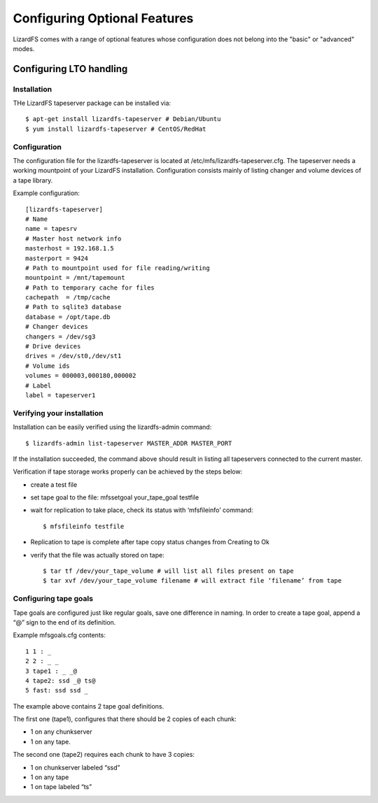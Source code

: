 .. _optional_features:

*****************************
Configuring Optional Features
*****************************
.. auth-status-proof1/none

LizardFS comes with a range of optional features whose configuration does not
belong into the "basic" or "advanced" modes.


Configuring LTO handling
========================

Installation
------------

THe LizardFS tapeserver package can be installed via::

   $ apt-get install lizardfs-tapeserver # Debian/Ubuntu
   $ yum install lizardfs-tapeserver # CentOS/RedHat

Configuration
-------------

The configuration file for the lizardfs-tapeserver is located at
/etc/mfs/lizardfs-tapeserver.cfg.
The tapeserver needs a working mountpoint of your LizardFS installation.
Configuration consists mainly of listing changer and volume devices of a tape
library.

Example configuration::

   [lizardfs-tapeserver]
   # Name
   name = tapesrv
   # Master host network info
   masterhost = 192.168.1.5
   masterport = 9424
   # Path to mountpoint used for file reading/writing
   mountpoint = /mnt/tapemount
   # Path to temporary cache for files
   cachepath  = /tmp/cache
   # Path to sqlite3 database
   database = /opt/tape.db
   # Changer devices
   changers = /dev/sg3
   # Drive devices
   drives = /dev/st0,/dev/st1
   # Volume ids
   volumes = 000003,000180,000002
   # Label
   label = tapeserver1

Verifying your installation
---------------------------

Installation can be easily verified using the lizardfs-admin command::

   $ lizardfs-admin list-tapeserver MASTER_ADDR MASTER_PORT

If the installation succeeded, the command above should result in listing all
tapeservers connected to the current master.

Verification if tape storage works properly can be achieved by the steps below:

* create a test file

* set tape goal to the file: mfssetgoal your_tape_goal testfile

* wait for replication to take place, check its status with ‘mfsfileinfo’
  command::

   $ mfsfileinfo testfile

* Replication to tape is complete after tape copy status changes from Creating
  to Ok

* verify that the file was actually stored on tape::

	$ tar tf /dev/your_tape_volume # will list all files present on tape
	$ tar xvf /dev/your_tape_volume filename # will extract file ‘filename’ from tape

Configuring tape goals
----------------------

Tape goals are configured just like regular goals, save one difference in
naming. In order to create a tape goal, append a “@” sign to the end of its
definition.

Example mfsgoals.cfg contents::

	1 1 : _
	2 2 : _ _
	3 tape1 : _ _@
	4 tape2: ssd _@ ts@
	5 fast: ssd ssd _

The example above contains 2 tape goal definitions.

The first one (tape1), configures that there should be 2 copies of each chunk:

* 1 on any chunkserver
* 1 on any tape.

The second one (tape2) requires each chunk to have 3 copies:

* 1 on chunkserver labeled “ssd”
* 1 on any tape
* 1 on tape labeled “ts”


